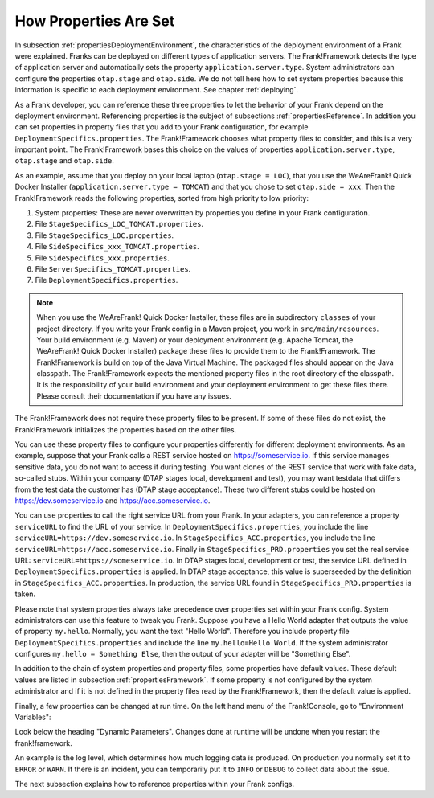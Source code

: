 .. _propertiesInitialization:

How Properties Are Set
======================

In subsection :ref:`propertiesDeploymentEnvironment`, the characteristics of the deployment environment of a Frank were explained. Franks can be deployed on different types of application servers. The Frank!Framework detects the type of application server and automatically sets the property ``application.server.type``. System administrators can configure the properties ``otap.stage`` and ``otap.side``. We do not tell here how to set system properties because this information is specific to each deployment environment. See chapter :ref:`deploying`.

As a Frank developer, you can reference these three properties to let the behavior of your Frank depend on the deployment environment. Referencing properties is the subject of subsections :ref:`propertiesReference`. In addition you can set properties in property files that you add to your Frank configuration, for example ``DeploymentSpecifics.properties``. The Frank!Framework chooses what property files to consider, and this is a very important point. The Frank!Framework bases this choice on the values of properties ``application.server.type``, ``otap.stage`` and ``otap.side``.

As an example, assume that you deploy on your local laptop (``otap.stage = LOC``), that you use the WeAreFrank! Quick Docker Installer (``application.server.type = TOMCAT``) and that you chose to set ``otap.side = xxx``. Then the Frank!Framework reads the following properties, sorted from high priority to low priority:

#. System properties: These are never overwritten by properties you define in your Frank configuration.
#. File ``StageSpecifics_LOC_TOMCAT.properties``.
#. File ``StageSpecifics_LOC.properties``.
#. File ``SideSpecifics_xxx_TOMCAT.properties``.
#. File ``SideSpecifics_xxx.properties``.
#. File ``ServerSpecifics_TOMCAT.properties``.
#. File ``DeploymentSpecifics.properties``.

.. NOTE::

   When you use the WeAreFrank! Quick Docker Installer, these files are in subdirectory ``classes`` of your project directory. If you write your Frank config in a Maven project, you work in ``src/main/resources``. Your build environment (e.g. Maven) or your deployment environment (e.g. Apache Tomcat, the WeAreFrank! Quick Docker Installer) package these files to provide them to the Frank!Framework. The Frank!Framework is build on top of the Java Virtual Machine. The packaged files should appear on the Java classpath. The Frank!Framework expects the mentioned property files in the root directory of the classpath. It is the responsibility of your build environment and your deployment environment to get these files there. Please consult their documentation if you have any issues.

The Frank!Framework does not require these property files to be present. If some of these files do not exist, the Frank!Framework initializes the properties based on the other files.

You can use these property files to configure your properties differently for different deployment environments. As an example, suppose that your Frank calls a REST service hosted on https://someservice.io. If this service manages sensitive data, you do not want to access it during testing. You want clones of the REST service that work with fake data, so-called stubs. Within your company (DTAP stages local, development and test), you may want testdata that differs from the test data the customer has (DTAP stage acceptance). These two different stubs could be hosted on https://dev.someservice.io and https://acc.someservice.io.

You can use properties to call the right service URL from your Frank. In your adapters, you can reference a property ``serviceURL`` to find the URL of your service. In ``DeploymentSpecifics.properties``, you include the line ``serviceURL=https://dev.someservice.io``. In ``StageSpecifics_ACC.properties``, you include the line ``serviceURL=https://acc.someservice.io``. Finally in ``StageSpecifics_PRD.properties`` you set the real service URL: ``serviceURL=https://someservice.io``. In DTAP stages local, development or test, the service URL defined in ``DeploymentSpecifics.properties`` is applied. In DTAP stage acceptance, this value is superseeded by the definition in ``StageSpecifics_ACC.properties``. In production, the service URL found in ``StageSpecifics_PRD.properties`` is taken. 

Please note that system properties always take precedence over properties set within your Frank config. System administrators can use this feature to tweak you Frank. Suppose you have a Hello World adapter that outputs the value of property ``my.hello``. Normally, you want the text "Hello World". Therefore you include property file ``DeploymentSpecifics.properties`` and include the line ``my.hello=Hello World``. If the system administrator configures ``my.hello = Something Else``, then the output of your adapter will be "Something Else".

In addition to the chain of system properties and property files, some properties have default values. These default values are listed in subsection :ref:`propertiesFramework`. If some property is not configured by the system administrator and if it is not defined in the property files read by the Frank!Framework, then the default value is applied.

Finally, a few properties can be changed at run time. On the left hand menu of the Frank!Console, go to "Environment Variables":

.. image:: viewProperties.jpg

Look below the heading "Dynamic Parameters". Changes done at runtime will be undone when you restart the frank!framework.

An example is the log level, which determines how much logging data is produced. On production you normally set it to ``ERROR`` or ``WARN``. If there is an incident, you can temporarily put it to ``INFO`` or ``DEBUG`` to collect data about the issue.

The next subsection explains how to reference properties within your Frank configs.

.. In AppConstants.properties the following sequence is defined:
   CompanySpecifics.properties,
   CompanySpecifics_${otap.side}.properties,
   CompanySpecifics_${otap.stage}.properties,
   DeploymentSpecifics.properties,
   BuildInfo.properties,
   ServerSpecifics_${application.server.type}${application.server.type.custom}.properties,
   SideSpecifics_${otap.side}.properties,
   SideSpecifics_${otap.side}_${application.server.type}${application.server.type.custom}.properties,
   StageSpecifics_${otap.stage}.properties,
   StageSpecifics_${otap.stage}_${application.server.type}${application.server.type.custom}.properties,
   Test.properties
